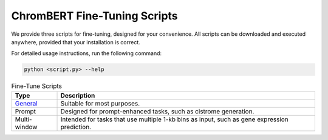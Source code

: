 ChromBERT Fine-Tuning Scripts
=============================

We provide three scripts for fine-tuning, designed for your convenience. All scripts can be downloaded and executed anywhere, provided that your installation is correct.

For detailed usage instructions, run the following command:

.. code-block:: bash

    python <script.py> --help

.. csv-table:: Fine-Tune Scripts
    :header: "Type", "Description"

    "`General`_", "Suitable for most purposes."
    "Prompt", "Designed for prompt-enhanced tasks, such as cistrome generation."
    "Multi-window", "Intended for tasks that use multiple 1-kb bins as input, such as gene expression prediction."

.. _General: https://raw.githubusercontent.com/TongjiZhanglab/ChromBERT/main/examples/train/ft_general.py 

